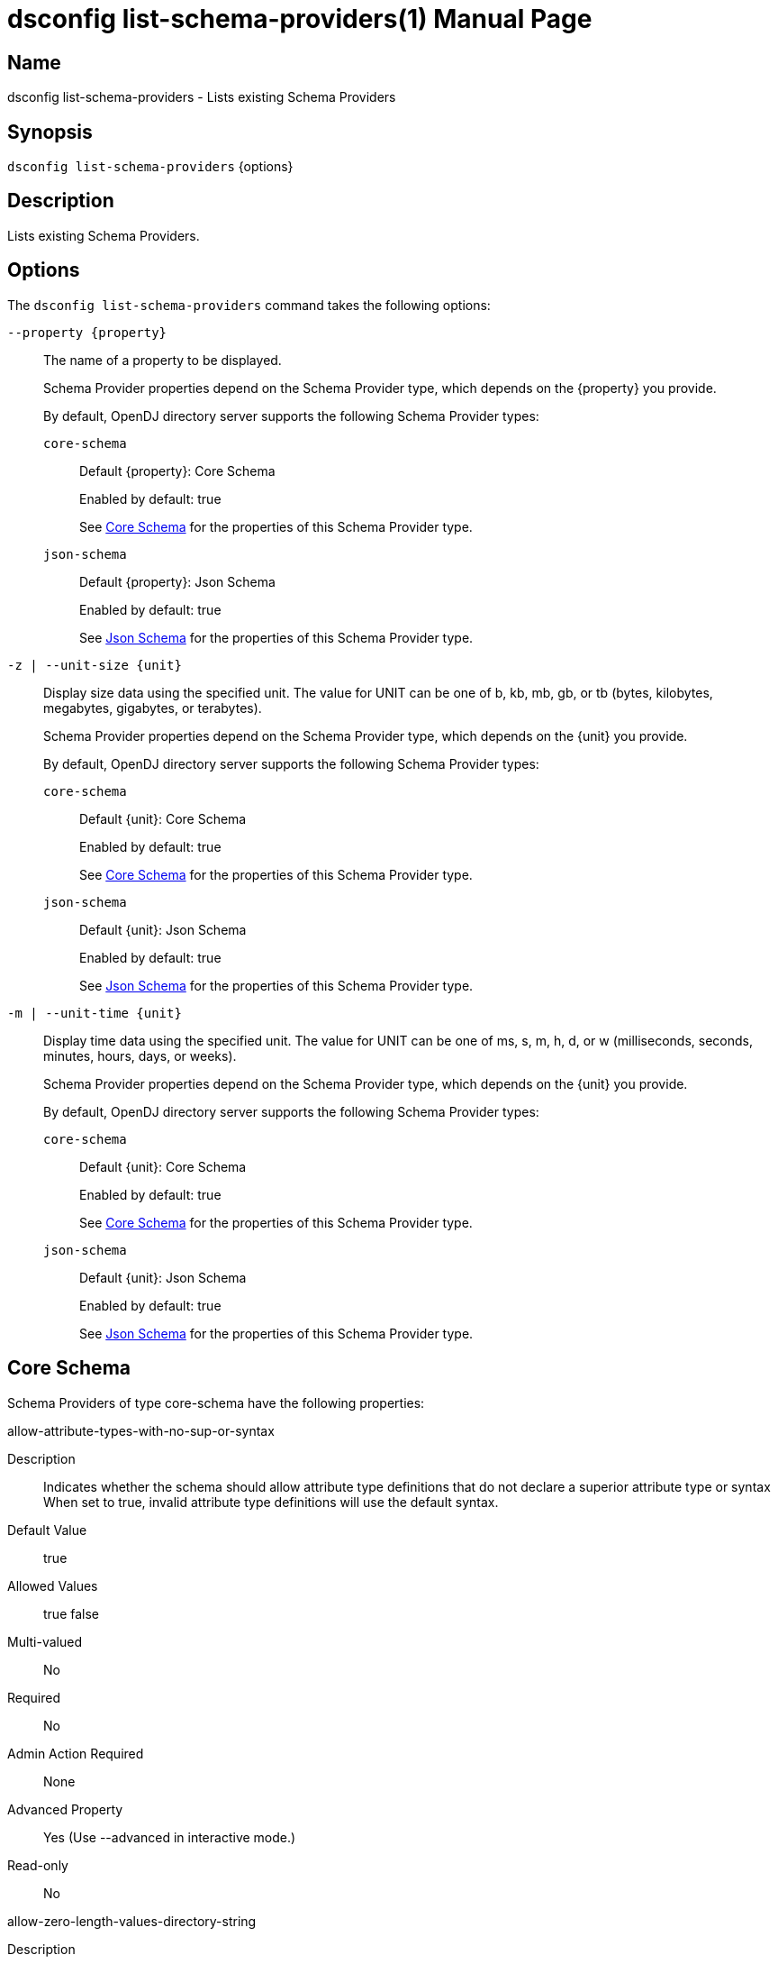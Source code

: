 ////
  The contents of this file are subject to the terms of the Common Development and
  Distribution License (the License). You may not use this file except in compliance with the
  License.

  You can obtain a copy of the License at legal/CDDLv1.0.txt. See the License for the
  specific language governing permission and limitations under the License.

  When distributing Covered Software, include this CDDL Header Notice in each file and include
  the License file at legal/CDDLv1.0.txt. If applicable, add the following below the CDDL
  Header, with the fields enclosed by brackets [] replaced by your own identifying
  information: "Portions Copyright [year] [name of copyright owner]".

  Copyright 2011-2017 ForgeRock AS.
  Portions Copyright 2024-2025 3A Systems LLC.
////

[#dsconfig-list-schema-providers]
= dsconfig list-schema-providers(1)
:doctype: manpage
:manmanual: Directory Server Tools
:mansource: OpenDJ

== Name
dsconfig list-schema-providers - Lists existing Schema Providers

== Synopsis

`dsconfig list-schema-providers` {options}

[#dsconfig-list-schema-providers-description]
== Description

Lists existing Schema Providers.



[#dsconfig-list-schema-providers-options]
== Options

The `dsconfig list-schema-providers` command takes the following options:

--
`--property {property}`::

The name of a property to be displayed.
+

[open]
====
Schema Provider properties depend on the Schema Provider type, which depends on the {property} you provide.

By default, OpenDJ directory server supports the following Schema Provider types:

`core-schema`::
+
Default {property}: Core Schema
+
Enabled by default: true
+
See  <<dsconfig-list-schema-providers-core-schema>> for the properties of this Schema Provider type.
`json-schema`::
+
Default {property}: Json Schema
+
Enabled by default: true
+
See  <<dsconfig-list-schema-providers-json-schema>> for the properties of this Schema Provider type.
====

`-z | --unit-size {unit}`::

Display size data using the specified unit. The value for UNIT can be one of b, kb, mb, gb, or tb (bytes, kilobytes, megabytes, gigabytes, or terabytes).
+

[open]
====
Schema Provider properties depend on the Schema Provider type, which depends on the {unit} you provide.

By default, OpenDJ directory server supports the following Schema Provider types:

`core-schema`::
+
Default {unit}: Core Schema
+
Enabled by default: true
+
See  <<dsconfig-list-schema-providers-core-schema>> for the properties of this Schema Provider type.
`json-schema`::
+
Default {unit}: Json Schema
+
Enabled by default: true
+
See  <<dsconfig-list-schema-providers-json-schema>> for the properties of this Schema Provider type.
====

`-m | --unit-time {unit}`::

Display time data using the specified unit. The value for UNIT can be one of ms, s, m, h, d, or w (milliseconds, seconds, minutes, hours, days, or weeks).
+

[open]
====
Schema Provider properties depend on the Schema Provider type, which depends on the {unit} you provide.

By default, OpenDJ directory server supports the following Schema Provider types:

`core-schema`::
+
Default {unit}: Core Schema
+
Enabled by default: true
+
See  <<dsconfig-list-schema-providers-core-schema>> for the properties of this Schema Provider type.
`json-schema`::
+
Default {unit}: Json Schema
+
Enabled by default: true
+
See  <<dsconfig-list-schema-providers-json-schema>> for the properties of this Schema Provider type.
====

--

[#dsconfig-list-schema-providers-core-schema]
== Core Schema

Schema Providers of type core-schema have the following properties:

--


allow-attribute-types-with-no-sup-or-syntax::
[open]
====
Description::
Indicates whether the schema should allow attribute type definitions that do not declare a superior attribute type or syntax When set to true, invalid attribute type definitions will use the default syntax.


Default Value::
true


Allowed Values::
true
false


Multi-valued::
No

Required::
No

Admin Action Required::
None

Advanced Property::
Yes (Use --advanced in interactive mode.)

Read-only::
No


====

allow-zero-length-values-directory-string::
[open]
====
Description::
Indicates whether zero-length (that is, an empty string) values are allowed for directory string. This is technically not allowed by the revised LDAPv3 specification, but some environments may require it for backward compatibility with servers that do allow it.


Default Value::
false


Allowed Values::
true
false


Multi-valued::
No

Required::
No

Admin Action Required::
None

Advanced Property::
Yes (Use --advanced in interactive mode.)

Read-only::
No


====

disabled-matching-rule::
[open]
====
Description::
The set of disabled matching rules. Matching rules must be specified using the syntax: OID, or use the default value &apos;NONE&apos; to specify no value.


Default Value::
NONE


Allowed Values::
The OID of the disabled matching rule.


Multi-valued::
Yes

Required::
No

Admin Action Required::
None

Advanced Property::
No

Read-only::
No


====

disabled-syntax::
[open]
====
Description::
The set of disabled syntaxes. Syntaxes must be specified using the syntax: OID, or use the default value &apos;NONE&apos; to specify no value.


Default Value::
NONE


Allowed Values::
The OID of the disabled syntax, or NONE


Multi-valued::
Yes

Required::
No

Admin Action Required::
None

Advanced Property::
No

Read-only::
No


====

enabled::
[open]
====
Description::
Indicates whether the Schema Provider is enabled for use. 


Default Value::
None


Allowed Values::
true
false


Multi-valued::
No

Required::
Yes

Admin Action Required::
None

Advanced Property::
No

Read-only::
No


====

java-class::
[open]
====
Description::
Specifies the fully-qualified name of the Java class that provides the Core Schema implementation. 


Default Value::
org.opends.server.schema.CoreSchemaProvider


Allowed Values::
A Java class that implements or extends the class(es): org.opends.server.schema.SchemaProvider


Multi-valued::
No

Required::
Yes

Admin Action Required::
None

Advanced Property::
Yes (Use --advanced in interactive mode.)

Read-only::
No


====

json-validation-policy::
[open]
====
Description::
Specifies the policy that will be used when validating JSON syntax values. 


Default Value::
strict


Allowed Values::


disabled::
JSON syntax values will not be validated and, as a result any sequence of bytes will be acceptable.

lenient::
JSON syntax values must comply with RFC 7159 except: 1) comments are allowed, 2) single quotes may be used instead of double quotes, and 3) unquoted control characters are allowed in strings.

strict::
JSON syntax values must strictly conform to RFC 7159.



Multi-valued::
No

Required::
No

Admin Action Required::
None

Advanced Property::
Yes (Use --advanced in interactive mode.)

Read-only::
No


====

strict-format-certificates::
[open]
====
Description::
Indicates whether X.509 Certificate values are required to strictly comply with the standard definition for this syntax. When set to false, certificates will not be validated and, as a result any sequence of bytes will be acceptable.


Default Value::
true


Allowed Values::
true
false


Multi-valued::
No

Required::
No

Admin Action Required::
None

Advanced Property::
Yes (Use --advanced in interactive mode.)

Read-only::
No


====

strict-format-country-string::
[open]
====
Description::
Indicates whether country code values are required to strictly comply with the standard definition for this syntax. When set to false, country codes will not be validated and, as a result any string containing 2 characters will be acceptable.


Default Value::
true


Allowed Values::
true
false


Multi-valued::
No

Required::
No

Admin Action Required::
None

Advanced Property::
Yes (Use --advanced in interactive mode.)

Read-only::
No


====

strict-format-jpeg-photos::
[open]
====
Description::
Indicates whether to require JPEG values to strictly comply with the standard definition for this syntax. 


Default Value::
false


Allowed Values::
true
false


Multi-valued::
No

Required::
No

Admin Action Required::
None

Advanced Property::
Yes (Use --advanced in interactive mode.)

Read-only::
No


====

strict-format-telephone-numbers::
[open]
====
Description::
Indicates whether to require telephone number values to strictly comply with the standard definition for this syntax. 


Default Value::
false


Allowed Values::
true
false


Multi-valued::
No

Required::
No

Admin Action Required::
None

Advanced Property::
Yes (Use --advanced in interactive mode.)

Read-only::
No


====

strip-syntax-min-upper-bound-attribute-type-description::
[open]
====
Description::
Indicates whether the suggested minimum upper bound appended to an attribute&apos;s syntax OID in it&apos;s schema definition Attribute Type Description is stripped off. When retrieving the server&apos;s schema, some APIs (JNDI) fail in their syntax lookup methods, because they do not parse this value correctly. This configuration option allows the server to be configured to provide schema definitions these APIs can parse correctly.


Default Value::
false


Allowed Values::
true
false


Multi-valued::
No

Required::
No

Admin Action Required::
None

Advanced Property::
Yes (Use --advanced in interactive mode.)

Read-only::
No


====



--

[#dsconfig-list-schema-providers-json-schema]
== Json Schema

Schema Providers of type json-schema have the following properties:

--


case-sensitive-strings::
[open]
====
Description::
Indicates whether JSON string comparisons should be case-sensitive. 


Default Value::
false


Allowed Values::
true
false


Multi-valued::
No

Required::
No

Admin Action Required::
None

Advanced Property::
No

Read-only::
No


====

enabled::
[open]
====
Description::
Indicates whether the Schema Provider is enabled for use. 


Default Value::
None


Allowed Values::
true
false


Multi-valued::
No

Required::
Yes

Admin Action Required::
None

Advanced Property::
No

Read-only::
No


====

ignore-white-space::
[open]
====
Description::
Indicates whether JSON string comparisons should ignore white-space. When enabled all leading and trailing white space will be removed and intermediate white space will be reduced to a single character.


Default Value::
true


Allowed Values::
true
false


Multi-valued::
No

Required::
No

Admin Action Required::
None

Advanced Property::
No

Read-only::
No


====

indexed-field::
[open]
====
Description::
Specifies which JSON fields should be indexed. A field will be indexed if it matches any of the configured field patterns.


Default Value::
All JSON fields will be indexed.


Allowed Values::
A JSON pointer which may include wild-cards. A single '*' wild-card matches at most a single path element, whereas a double '**' matches zero or more path elements.


Multi-valued::
Yes

Required::
No

Admin Action Required::
None

Advanced Property::
No

Read-only::
No


====

java-class::
[open]
====
Description::
Specifies the fully-qualified name of the Java class that provides the Json Schema implementation. 


Default Value::
org.opends.server.schema.JsonSchemaProvider


Allowed Values::
A Java class that implements or extends the class(es): org.opends.server.schema.SchemaProvider


Multi-valued::
No

Required::
Yes

Admin Action Required::
None

Advanced Property::
Yes (Use --advanced in interactive mode.)

Read-only::
No


====

matching-rule-name::
[open]
====
Description::
The name of the custom JSON matching rule. 


Default Value::
The matching rule will not have a name.


Allowed Values::
A String


Multi-valued::
No

Required::
No

Admin Action Required::
None

Advanced Property::
No

Read-only::
No


====

matching-rule-oid::
[open]
====
Description::
The numeric OID of the custom JSON matching rule. 


Default Value::
None


Allowed Values::
The OID of the matching rule.


Multi-valued::
No

Required::
Yes

Admin Action Required::
None

Advanced Property::
No

Read-only::
No


====



--

